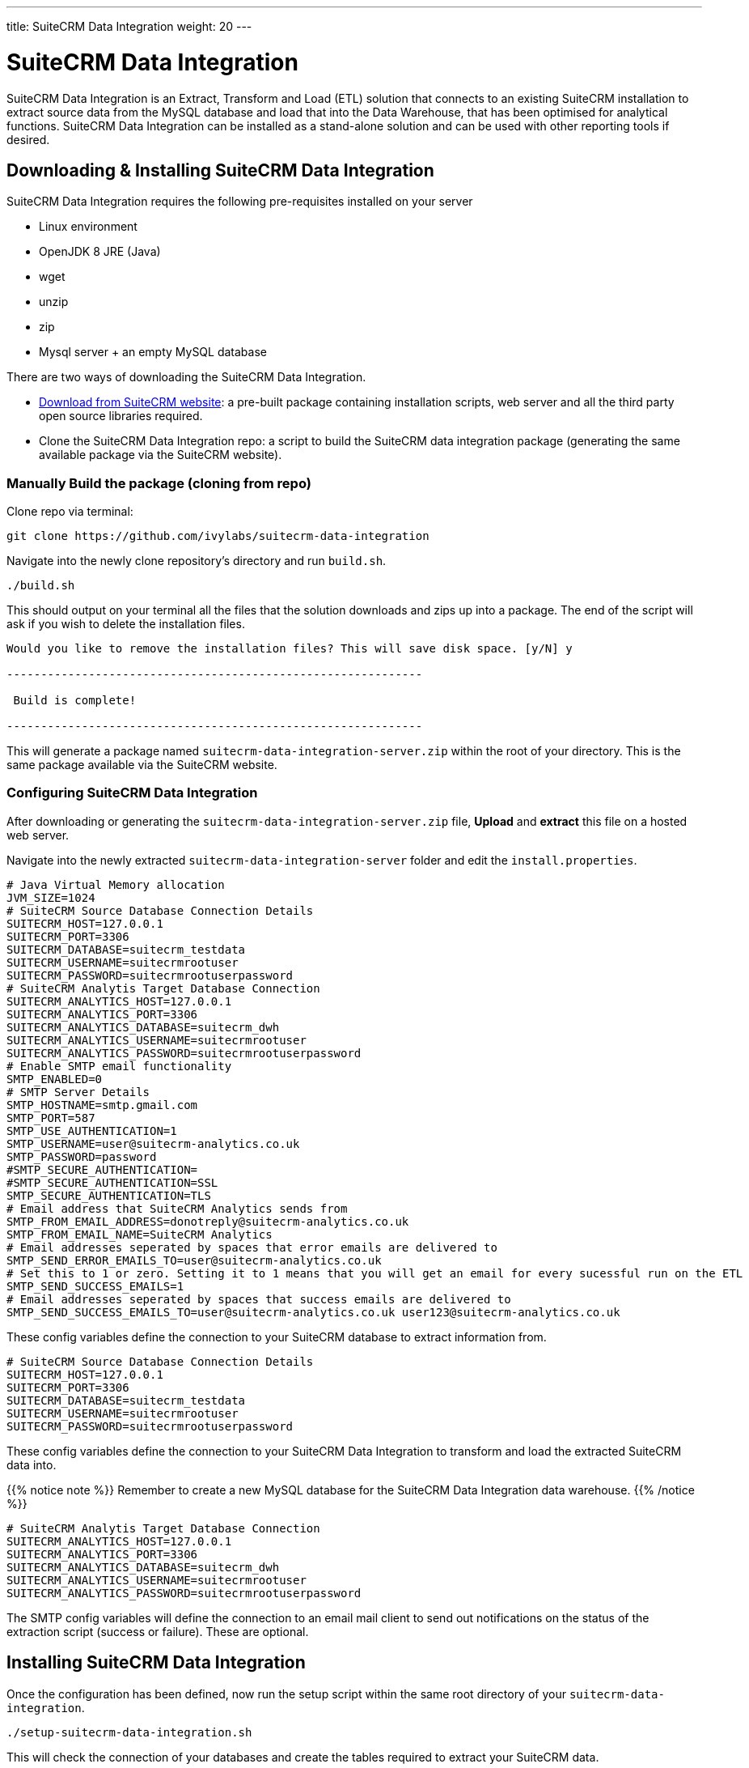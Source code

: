 ---
title: SuiteCRM Data Integration
weight: 20
---

:imagesdir: /images/en/admin

= SuiteCRM Data Integration

SuiteCRM Data Integration is an Extract, Transform and Load (ETL) solution that connects to an existing 
SuiteCRM installation to extract source data from the MySQL database and load that into the Data Warehouse, 
that has been optimised for analytical functions. SuiteCRM Data Integration can be installed as a stand-alone 
solution and can be used with other reporting tools if desired.

== Downloading & Installing SuiteCRM Data Integration

SuiteCRM Data Integration requires the following pre-requisites installed on your server

* Linux environment
* OpenJDK 8 JRE (Java)
* wget
* unzip
* zip
* Mysql server + an empty MySQL database

There are two ways of downloading the SuiteCRM Data Integration.

* https://suitecrm.com/resources/suitecrm-analytics-tool[Download from SuiteCRM website^]: a pre-built 
package containing installation scripts, web server and all the third party open source libraries required.
* Clone the SuiteCRM Data Integration repo: a script to build the SuiteCRM data integration package 
(generating the same available package via the SuiteCRM website).

=== Manually Build the package (cloning from repo)

Clone repo via terminal:

[source,bash]
----
git clone https://github.com/ivylabs/suitecrm-data-integration
----

Navigate into the newly clone repository's directory and run `build.sh`.

[source,bash]
----
./build.sh
----

This should output on your terminal all the files that the solution downloads and zips up into a package.
The end of the script will ask if you wish to delete the installation files.

[source,bash]
----
Would you like to remove the installation files? This will save disk space. [y/N] y

-------------------------------------------------------------

 Build is complete!

-------------------------------------------------------------
----

This will generate a package named `suitecrm-data-integration-server.zip` within the root of your directory. 
This is the same package available via the SuiteCRM website.

=== Configuring SuiteCRM Data Integration

After downloading or generating the `suitecrm-data-integration-server.zip` file, **Upload** and **extract** this 
file on a hosted web server.

Navigate into the newly extracted `suitecrm-data-integration-server` folder and edit the `install.properties`.

[source,bash]
----
# Java Virtual Memory allocation
JVM_SIZE=1024
# SuiteCRM Source Database Connection Details
SUITECRM_HOST=127.0.0.1
SUITECRM_PORT=3306
SUITECRM_DATABASE=suitecrm_testdata
SUITECRM_USERNAME=suitecrmrootuser
SUITECRM_PASSWORD=suitecrmrootuserpassword
# SuiteCRM Analytis Target Database Connection
SUITECRM_ANALYTICS_HOST=127.0.0.1
SUITECRM_ANALYTICS_PORT=3306
SUITECRM_ANALYTICS_DATABASE=suitecrm_dwh
SUITECRM_ANALYTICS_USERNAME=suitecrmrootuser
SUITECRM_ANALYTICS_PASSWORD=suitecrmrootuserpassword
# Enable SMTP email functionality
SMTP_ENABLED=0
# SMTP Server Details
SMTP_HOSTNAME=smtp.gmail.com
SMTP_PORT=587
SMTP_USE_AUTHENTICATION=1
SMTP_USERNAME=user@suitecrm-analytics.co.uk
SMTP_PASSWORD=password
#SMTP_SECURE_AUTHENTICATION=
#SMTP_SECURE_AUTHENTICATION=SSL
SMTP_SECURE_AUTHENTICATION=TLS
# Email address that SuiteCRM Analytics sends from
SMTP_FROM_EMAIL_ADDRESS=donotreply@suitecrm-analytics.co.uk
SMTP_FROM_EMAIL_NAME=SuiteCRM Analytics
# Email addresses seperated by spaces that error emails are delivered to
SMTP_SEND_ERROR_EMAILS_TO=user@suitecrm-analytics.co.uk
# Set this to 1 or zero. Setting it to 1 means that you will get an email for every sucessful run on the ETL
SMTP_SEND_SUCCESS_EMAILS=1
# Email addresses seperated by spaces that success emails are delivered to
SMTP_SEND_SUCCESS_EMAILS_TO=user@suitecrm-analytics.co.uk user123@suitecrm-analytics.co.uk

----

These config variables define the connection to your SuiteCRM database to extract information from.

[source,bash]
----
# SuiteCRM Source Database Connection Details
SUITECRM_HOST=127.0.0.1
SUITECRM_PORT=3306
SUITECRM_DATABASE=suitecrm_testdata
SUITECRM_USERNAME=suitecrmrootuser
SUITECRM_PASSWORD=suitecrmrootuserpassword
----

These config variables define the connection to your SuiteCRM Data Integration to transform and load 
the extracted SuiteCRM data into.

{{% notice note %}}
Remember to create a new MySQL database for the SuiteCRM Data Integration data warehouse.
{{% /notice %}}

[source,bash]
----
# SuiteCRM Analytis Target Database Connection
SUITECRM_ANALYTICS_HOST=127.0.0.1
SUITECRM_ANALYTICS_PORT=3306
SUITECRM_ANALYTICS_DATABASE=suitecrm_dwh
SUITECRM_ANALYTICS_USERNAME=suitecrmrootuser
SUITECRM_ANALYTICS_PASSWORD=suitecrmrootuserpassword
----

The SMTP config variables will define the connection to an email mail client to send out notifications 
on the status of the extraction script (success or failure). These are optional.

== Installing SuiteCRM Data Integration

Once the configuration has been defined, now run the setup script within the same root directory of 
your `suitecrm-data-integration`.

[source,bash]
----
./setup-suitecrm-data-integration.sh
----

This will check the connection of your databases and create the tables required to extract your SuiteCRM data.

Then you can run the SuiteCRM Data Integration script to extract and transform your data.

[source,bash]
----
./run-suitecrm-data-integration.sh
----

This should output on your terminal all logging referring to the extracting, transforming and loading data 
into the data warehouse tables.

The solution currently extracts data from the following modules:

* Accounts
* Campaigns
* Cases
* Contacts
* Invoices
* Leads
* Opportunities
* Products/Product Categories
* Users
* Custom Fields from Cases,Leads

This is the end of the SuiteCRM Data Integration installation. If you wish to know more about Pentaho ETL 
solutions you can visit the https://wiki.pentaho.com/display/EAI/Spoon+User+Guide[Spoon user guide^].
This solution includes a pre-packaged spoon client that you can run via terminal.

[source,bash]
----
./data-integration-client.sh
----

